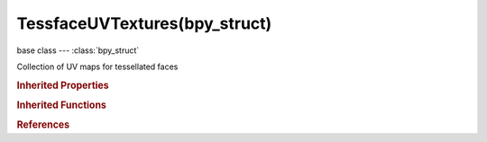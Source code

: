 TessfaceUVTextures(bpy_struct)
==============================

.. module:: bpy.types

base class --- :class:`bpy_struct`

.. class:: TessfaceUVTextures(bpy_struct)

   Collection of UV maps for tessellated faces

   .. data:: active

      Active UV Map

      :type: :class:`MeshTextureFaceLayer`, (readonly)

   .. attribute:: active_index

      Active UV Map index

      :type: int in [0, inf], default 0

   .. method:: new(name="UVMap")

      Add a UV tessface-texture layer to Mesh (only for meshes with no polygons)

      :arg name:

         UV map name

      :type name: string, (optional, never None)
      :return:

         The newly created layer

      :rtype: :class:`MeshTextureFaceLayer`

   .. classmethod:: bl_rna_get_subclass(id, default=None)
   
      :arg id: The RNA type identifier.
      :type id: string
      :return: The RNA type or default when not found.
      :rtype: :class:`bpy.types.Struct` subclass


   .. classmethod:: bl_rna_get_subclass_py(id, default=None)
   
      :arg id: The RNA type identifier.
      :type id: string
      :return: The class or default when not found.
      :rtype: type


.. rubric:: Inherited Properties

.. hlist::
   :columns: 2

   * :class:`bpy_struct.id_data`

.. rubric:: Inherited Functions

.. hlist::
   :columns: 2

   * :class:`bpy_struct.as_pointer`
   * :class:`bpy_struct.driver_add`
   * :class:`bpy_struct.driver_remove`
   * :class:`bpy_struct.get`
   * :class:`bpy_struct.is_property_hidden`
   * :class:`bpy_struct.is_property_readonly`
   * :class:`bpy_struct.is_property_set`
   * :class:`bpy_struct.items`
   * :class:`bpy_struct.keyframe_delete`
   * :class:`bpy_struct.keyframe_insert`
   * :class:`bpy_struct.keys`
   * :class:`bpy_struct.path_from_id`
   * :class:`bpy_struct.path_resolve`
   * :class:`bpy_struct.property_unset`
   * :class:`bpy_struct.type_recast`
   * :class:`bpy_struct.values`

.. rubric:: References

.. hlist::
   :columns: 2

   * :class:`Mesh.tessface_uv_textures`

